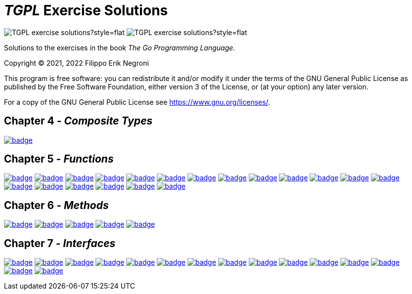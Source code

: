 =  _TGPL_ Exercise Solutions
// Refs:
:url-base: https://github.com/fenegroni/TGPL-exercise-solutions
:url-workflows: {url-base}/workflows
:url-actions: {url-base}/actions
:url-link-base: {url-base}/tree/main
:url-badge-main: badge.svg?branch=main

image:https://img.shields.io/github/license/fenegroni/TGPL-exercise-solutions?style=flat[]
image:https://img.shields.io/tokei/lines/github/fenegroni/TGPL-exercise-solutions?style=flat[]

Solutions to the exercises in the book
_The Go Programming Language_.

Copyright (C) 2021, 2022 Filippo Erik Negroni

This program is free software:
you can redistribute it and/or modify it
under the terms of the GNU General Public License
as published by the Free Software Foundation,
either version 3 of the License,
or (at your option) any later version.

For a copy of the GNU General Public License
see <https://www.gnu.org/licenses/>.

== Chapter 4 - _Composite Types_

image:{url-workflows}/Exercise 4.9/{url-badge-main}[link={url-link-base}/ch4ex9]

== Chapter 5 - _Functions_

image:{url-workflows}/Exercise 5.1/{url-badge-main}[link={url-link-base}/ch5ex1]
image:{url-workflows}/Exercise 5.2/{url-badge-main}[link={url-link-base}/ch5ex2]
image:{url-workflows}/Exercise 5.3/{url-badge-main}[link={url-link-base}/ch5ex3]
image:{url-workflows}/Exercise 5.4/{url-badge-main}[link={url-link-base}/ch5ex4]
image:{url-workflows}/Exercise 5.5/{url-badge-main}[link={url-link-base}/ch5ex5]
image:{url-workflows}/Exercise 5.6/{url-badge-main}[link={url-link-base}/ch5ex6]
image:{url-workflows}/Exercise 5.7/{url-badge-main}[link={url-link-base}/ch5ex7]
image:{url-workflows}/Exercise 5.8/{url-badge-main}[link={url-link-base}/ch5ex8]
image:{url-workflows}/Exercise 5.9/{url-badge-main}[link={url-link-base}/ch5ex9]
image:{url-workflows}/Exercise 5.10/{url-badge-main}[link={url-link-base}/ch5ex10]
image:{url-workflows}/Exercise 5.11/{url-badge-main}[link={url-link-base}/ch5ex11]
image:{url-workflows}/Exercise 5.12/{url-badge-main}[link={url-link-base}/ch5ex12]
image:{url-workflows}/Exercise 5.13/{url-badge-main}[link={url-link-base}/ch5ex13]
image:{url-workflows}/Exercise 5.14/{url-badge-main}[link={url-link-base}/ch5ex14]
image:{url-workflows}/Exercise 5.15/{url-badge-main}[link={url-link-base}/ch5ex15]
image:{url-workflows}/Exercise 5.16/{url-badge-main}[link={url-link-base}/ch5ex16]
image:{url-workflows}/Exercise 5.17/{url-badge-main}[link={url-link-base}/ch5ex17]
image:{url-workflows}/Exercise 5.18/{url-badge-main}[link={url-link-base}/ch5ex18]
image:{url-workflows}/Exercise 5.19/{url-badge-main}[link={url-link-base}/ch5ex19]

== Chapter 6 - _Methods_

image:{url-workflows}/Exercise 6.1/{url-badge-main}[link={url-link-base}/ch6ex1]
image:{url-workflows}/Exercise 6.2/{url-badge-main}[link={url-link-base}/ch6ex2]
image:{url-workflows}/Exercise 6.3/{url-badge-main}[link={url-link-base}/ch6ex3]
image:{url-workflows}/Exercise 6.4/{url-badge-main}[link={url-link-base}/ch6ex4]
image:{url-workflows}/Exercise 6.5/{url-badge-main}[link={url-link-base}/ch6ex5]

== Chapter 7 - _Interfaces_

image:{url-workflows}/Exercise 7.1/{url-badge-main}[link={url-link-base}/ch7ex1]
image:{url-workflows}/Exercise 7.2/{url-badge-main}[link={url-link-base}/ch7ex2]
image:{url-workflows}/Exercise 7.3/{url-badge-main}[link={url-link-base}/ch7ex3]
image:{url-workflows}/Exercise 7.4/{url-badge-main}[link={url-link-base}/ch7ex4]
image:{url-workflows}/Exercise 7.5/{url-badge-main}[link={url-link-base}/ch7ex5]
image:{url-workflows}/Exercise 7.6/{url-badge-main}[link={url-link-base}/ch7ex6]
image:{url-workflows}/Exercise 7.7/{url-badge-main}[link={url-link-base}/ch7ex7]
image:{url-workflows}/Exercise 7.8/{url-badge-main}[link={url-link-base}/ch7ex8]
image:{url-workflows}/Exercise 7.9/{url-badge-main}[link={url-link-base}/ch7ex9]
image:{url-workflows}/Exercise 7.10/{url-badge-main}[link={url-link-base}/ch7ex10]
image:{url-workflows}/Exercise 7.11/{url-badge-main}[link={url-link-base}/ch7ex11]
image:{url-workflows}/Exercise 7.12/{url-badge-main}[link={url-link-base}/ch7ex12]
image:{url-workflows}/Exercise 7.13/{url-badge-main}[link={url-link-base}/ch7ex13]
image:{url-workflows}/Exercise 7.14/{url-badge-main}[link={url-link-base}/ch7ex14]
image:{url-workflows}/Exercise 7.15/{url-badge-main}[link={url-link-base}/ch7ex15]
